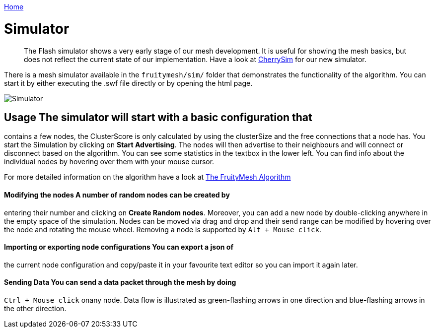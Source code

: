 <<README.adoc#,Home>>

= Simulator

____
The Flash simulator shows a very early stage of our mesh development. It
is useful for showing the mesh basics, but does not reflect the current
state of our implementation. Have a look at <<CherrySim.adoc#,CherrySim>>
for our new simulator.
____

There is a mesh simulator available in the `fruitymesh/sim/` folder that
demonstrates the functionality of the algorithm. You can start it by
either executing the .swf file directly or by opening the html page.

image:img/simulator.png[Simulator]

== Usage The simulator will start with a basic configuration that
contains a few nodes, the ClusterScore is only calculated by using the
clusterSize and the free connections that a node has. You start the
Simulation by clicking on *Start Advertising*. The nodes will then
advertise to their neighbours and will connect or disconnect based on
the algorithm. You can see some statistics in the textbox in the lower
left. You can find info about the individual nodes by hovering over them
with your mouse cursor.

For more detailed information on the algorithm have a look at
<<The-FruityMesh-Algorithm.adoc#,The FruityMesh Algorithm>>

==== Modifying the nodes A number of random nodes can be created by
entering their number and clicking on *Create Random nodes*. Moreover,
you can add a new node by double-clicking anywhere in the empty space of
the simulation. Nodes can be moved via drag and drop and their send
range can be modified by hovering over the node and rotating the mouse
wheel. Removing a node is supported by `Alt + Mouse click`.

==== Importing or exporting node configurations You can export a json of
the current node configuration and copy/paste it in your favourite text
editor so you can import it again later.

==== Sending Data You can send a data packet through the mesh by doing
`Ctrl + Mouse click` onany node. Data flow is illustrated as
green-flashing arrows in one direction and blue-flashing arrows in the
other direction.
